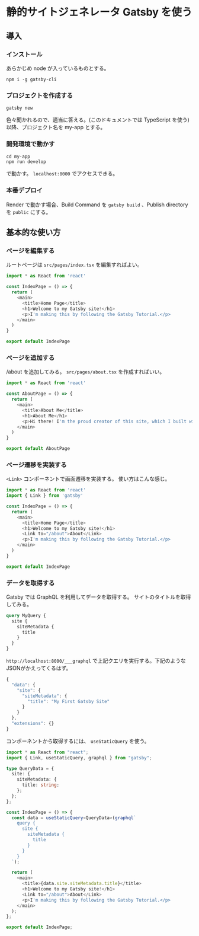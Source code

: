 * 静的サイトジェネレータ Gatsby を使う

** 導入

*** インストール

あらかじめ node が入っているものとする。

#+begin_src shell
  npm i -g gatsby-cli
#+end_src

*** プロジェクトを作成する

#+begin_src shell
  gatsby new
#+end_src

色々聞かれるので、適当に答える。(このドキュメントでは TypeScript を使う)
以降、プロジェクト名を my-app とする。

*** 開発環境で動かす

#+begin_src shell
  cd my-app
  npm run develop
#+end_src

で動かす。
=localhost:8000= でアクセスできる。

*** 本番デプロイ

Render で動かす場合、Build Command を =gatsby build= 、Publish directory を =public= にする。

** 基本的な使い方

*** ページを編集する

ルートページは =src/pages/index.tsx= を編集すればよい。
#+begin_src typescript
  import * as React from 'react'

  const IndexPage = () => {
    return (
      <main>
        <title>Home Page</title>
        <h1>Welcome to my Gatsby site!</h1>
        <p>I'm making this by following the Gatsby Tutorial.</p>
      </main>
    )
  }

  export default IndexPage
#+end_src

*** ページを追加する

/about を追加してみる。
=src/pages/about.tsx= を作成すればいい。
#+begin_src typescript :tangle my-app/src/pages/about.tsx
  import * as React from 'react'

  const AboutPage = () => {
    return (
      <main>
        <title>About Me</title>
        <h1>About Me</h1>
        <p>Hi there! I'm the proud creator of this site, which I built with Gatsby.</p>
      </main>
    )
  }

  export default AboutPage
#+end_src

*** ページ遷移を実装する

=<Link>= コンポーネントで画面遷移を実装する。
使い方はこんな感じ。
#+begin_src typescript
  import * as React from 'react'
  import { Link } from 'gatsby'

  const IndexPage = () => {
    return (
      <main>
        <title>Home Page</title>
        <h1>Welcome to my Gatsby site!</h1>
        <Link to="/about">About</Link>
        <p>I'm making this by following the Gatsby Tutorial.</p>
      </main>
    )
  }

  export default IndexPage
#+end_src

*** データを取得する

Gatsby では GraphQL を利用してデータを取得する。
サイトのタイトルを取得してみる。

#+begin_src graphql
  query MyQuery {
    site {
      siteMetadata {
        title
      }
    }
  }
#+end_src

=http://localhost:8000/___graphql= で上記クエリを実行する。下記のようなJSONがかえってくるはず。

#+begin_src javascript
  {
    "data": {
      "site": {
        "siteMetadata": {
          "title": "My First Gatsby Site"
        }
      }
    },
    "extensions": {}
  }
#+end_src

コンポーネントから取得するには、 =useStaticQuery= を使う。

#+begin_src typescript :tangle my-app/src/pages/index.tsx
  import * as React from "react";
  import { Link, useStaticQuery, graphql } from "gatsby";

  type QueryData = {
    site: {
      siteMetadata: {
        title: string;
      };
    };
  };

  const IndexPage = () => {
    const data = useStaticQuery<QueryData>(graphql`
      query {
        site {
          siteMetadata {
            title
          }
        }
      }
    `);

    return (
      <main>
        <title>{data.site.siteMetadata.title}</title>
        <h1>Welcome to my Gatsby site!</h1>
        <Link to="/about">About</Link>
        <p>I'm making this by following the Gatsby Tutorial.</p>
      </main>
    );
  };

  export default IndexPage;
#+end_src
